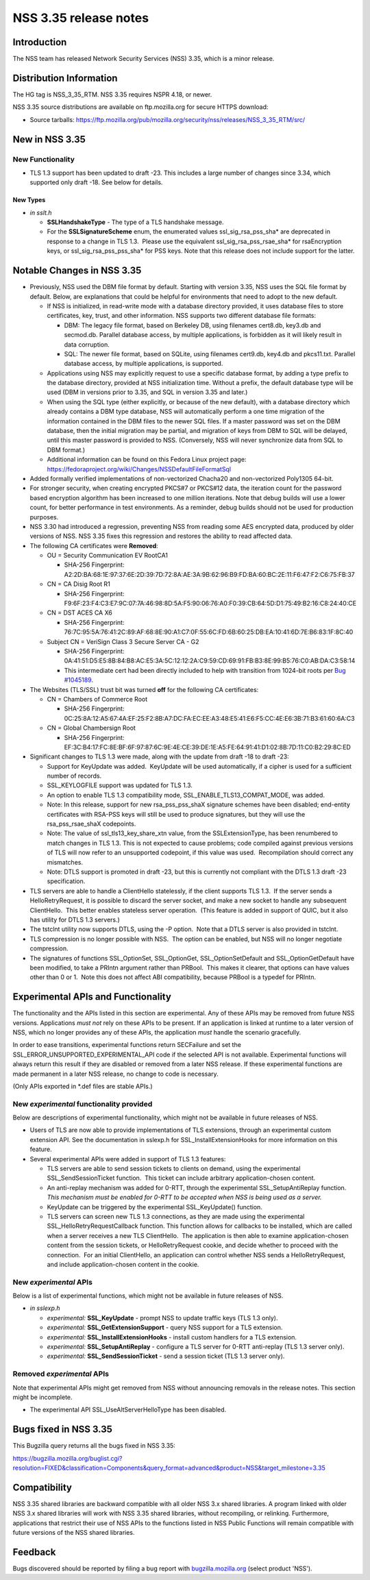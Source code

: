 ======================
NSS 3.35 release notes
======================
.. _Introduction:

Introduction
------------

The NSS team has released Network Security Services (NSS) 3.35, which is
a minor release.

.. _Distribution_Information:

Distribution Information
------------------------

The HG tag is NSS_3_35_RTM. NSS 3.35 requires NSPR 4.18, or newer.

NSS 3.35 source distributions are available on ftp.mozilla.org for
secure HTTPS download:

-  Source tarballs:
   https://ftp.mozilla.org/pub/mozilla.org/security/nss/releases/NSS_3_35_RTM/src/

.. _New_in_NSS_3.35:

New in NSS 3.35
---------------

.. _New_Functionality:

New Functionality
~~~~~~~~~~~~~~~~~

-  TLS 1.3 support has been updated to draft -23. This includes a large
   number of changes since 3.34, which supported only draft -18. See
   below for details.

.. _New_Types:

New Types
^^^^^^^^^

-  *in sslt.h*

   -  **SSLHandshakeType** - The type of a TLS handshake message.
   -  For the **SSLSignatureScheme** enum, the enumerated values
      ssl_sig_rsa_pss_sha\* are deprecated in response to a change in
      TLS 1.3.  Please use the equivalent ssl_sig_rsa_pss_rsae_sha\* for
      rsaEncryption keys, or ssl_sig_rsa_pss_pss_sha\* for PSS keys.
      Note that this release does not include support for the latter.

.. _Notable_Changes_in_NSS_3.35:

Notable Changes in NSS 3.35
---------------------------

-  Previously, NSS used the DBM file format by default. Starting with
   version 3.35, NSS uses the SQL file format by default. Below, are
   explanations that could be helpful for environments that need to
   adopt to the new default.

   -  If NSS is initialized, in read-write mode with a database
      directory provided, it uses database files to store certificates,
      key, trust, and other information. NSS supports two different
      database file formats:

      -  DBM: The legacy file format, based on Berkeley DB, using
         filenames cert8.db, key3.db and secmod.db. Parallel database
         access, by multiple applications, is forbidden as it will
         likely result in data corruption.
      -  SQL: The newer file format, based on SQLite, using filenames
         cert9.db, key4.db and pkcs11.txt. Parallel database access, by
         multiple applications, is supported.

   -  Applications using NSS may explicitly request to use a specific
      database format, by adding a type prefix to the database
      directory, provided at NSS initialization time. Without a prefix,
      the default database type will be used (DBM in versions prior to
      3.35, and SQL in version 3.35 and later.)
   -  When using the SQL type (either explicitly, or because of the new
      default), with a database directory which already contains a DBM
      type database, NSS will automatically perform a one time migration
      of the information contained in the DBM files to the newer SQL
      files. If a master password was set on the DBM database, then the
      initial migration may be partial, and migration of keys from DBM
      to SQL will be delayed, until this master password is provided to
      NSS. (Conversely, NSS will never synchronize data from SQL to DBM
      format.)
   -  Additional information can be found on this Fedora Linux project
      page:
      https://fedoraproject.org/wiki/Changes/NSSDefaultFileFormatSql

-  Added formally verified implementations of non-vectorized Chacha20
   and non-vectorized Poly1305 64-bit.
-  For stronger security, when creating encrypted PKCS#7 or PKCS#12
   data, the iteration count for the password based encryption algorithm
   has been increased to one million iterations. Note that debug builds
   will use a lower count, for better performance in test environments.
   As a reminder, debug builds should not be used for production
   purposes.
-  NSS 3.30 had introduced a regression, preventing NSS from reading
   some AES encrypted data, produced by older versions of NSS. NSS 3.35
   fixes this regression and restores the ability to read affected data.
-  The following CA certificates were **Removed**:

   -  OU = Security Communication EV RootCA1

      -  SHA-256 Fingerprint:
         A2:2D:BA:68:1E:97:37:6E:2D:39:7D:72:8A:AE:3A:9B:62:96:B9:FD:BA:60:BC:2E:11:F6:47:F2:C6:75:FB:37

   -  CN = CA Disig Root R1

      -  SHA-256 Fingerprint:
         F9:6F:23:F4:C3:E7:9C:07:7A:46:98:8D:5A:F5:90:06:76:A0:F0:39:CB:64:5D:D1:75:49:B2:16:C8:24:40:CE

   -  CN = DST ACES CA X6

      -  SHA-256 Fingerprint:
         76:7C:95:5A:76:41:2C:89:AF:68:8E:90:A1:C7:0F:55:6C:FD:6B:60:25:DB:EA:10:41:6D:7E:B6:83:1F:8C:40

   -  Subject CN = VeriSign Class 3 Secure Server CA - G2

      -  SHA-256 Fingerprint:
         0A:41:51:D5:E5:8B:84:B8:AC:E5:3A:5C:12:12:2A:C9:59:CD:69:91:FB:B3:8E:99:B5:76:C0:AB:DA:C3:58:14
      -  This intermediate cert had been directly included to help with
         transition from 1024-bit roots per `Bug
         #1045189 <https://bugzilla.mozilla.org/show_bug.cgi?id=1045189>`__.

-  The Websites (TLS/SSL) trust bit was turned **off** for the following
   CA certificates:

   -  CN = Chambers of Commerce Root

      -  SHA-256 Fingerprint:
         0C:25:8A:12:A5:67:4A:EF:25:F2:8B:A7:DC:FA:EC:EE:A3:48:E5:41:E6:F5:CC:4E:E6:3B:71:B3:61:60:6A:C3

   -  CN = Global Chambersign Root

      -  SHA-256 Fingerprint:
         EF:3C:B4:17:FC:8E:BF:6F:97:87:6C:9E:4E:CE:39:DE:1E:A5:FE:64:91:41:D1:02:8B:7D:11:C0:B2:29:8C:ED

-  Significant changes to TLS 1.3 were made, along with the update from
   draft -18 to draft -23:

   -  Support for KeyUpdate was added.  KeyUpdate will be used
      automatically, if a cipher is used for a sufficient number of
      records.
   -  SSL_KEYLOGFILE support was updated for TLS 1.3.
   -  An option to enable TLS 1.3 compatibility mode,
      SSL_ENABLE_TLS13_COMPAT_MODE, was added.
   -  Note: In this release, support for new rsa_pss_pss_shaX signature
      schemes have been disabled; end-entity certificates with RSA-PSS
      keys will still be used to produce signatures, but they will use
      the rsa_pss_rsae_shaX codepoints.
   -  Note: The value of ssl_tls13_key_share_xtn value, from the
      SSLExtensionType, has been renumbered to match changes in TLS 1.3.
      This is not expected to cause problems; code compiled against
      previous versions of TLS will now refer to an unsupported
      codepoint, if this value was used.  Recompilation should correct
      any mismatches.
   -  Note: DTLS support is promoted in draft -23, but this is currently
      not compliant with the DTLS 1.3 draft -23 specification.

-  TLS servers are able to handle a ClientHello statelessly, if the
   client supports TLS 1.3.  If the server sends a HelloRetryRequest, it
   is possible to discard the server socket, and make a new socket to
   handle any subsequent ClientHello.  This better enables stateless
   server operation.  (This feature is added in support of QUIC, but it
   also has utility for DTLS 1.3 servers.)
-  The tstclnt utility now supports DTLS, using the -P option.  Note
   that a DTLS server is also provided in tstclnt.
-  TLS compression is no longer possible with NSS.  The option can be
   enabled, but NSS will no longer negotiate compression.
-  The signatures of functions SSL_OptionSet, SSL_OptionGet,
   SSL_OptionSetDefault and SSL_OptionGetDefault have been modified, to
   take a PRIntn argument rather than PRBool.  This makes it clearer,
   that options can have values other than 0 or 1.  Note this does not
   affect ABI compatibility, because PRBool is a typedef for PRIntn.

.. _Experimental_APIs_and_Functionality:

Experimental APIs and Functionality
-----------------------------------

The functionality and the APIs listed in this section are experimental.
Any of these APIs may be removed from future NSS versions. Applications
*must not* rely on these APIs to be present. If an application is linked
at runtime to a later version of NSS, which no longer provides any of
these APIs, the application *must* handle the scenario gracefully.

In order to ease transitions, experimental functions return SECFailure
and set the SSL_ERROR_UNSUPPORTED_EXPERIMENTAL_API code if the selected
API is not available. Experimental functions will always return this
result if they are disabled or removed from a later NSS release. If
these experimental functions are made permanent in a later NSS release,
no change to code is necessary.

(Only APIs exported in \*.def files are stable APIs.)

.. _New_experimental_functionality_provided:

New *experimental* functionality provided
~~~~~~~~~~~~~~~~~~~~~~~~~~~~~~~~~~~~~~~~~

Below are descriptions of experimental functionality, which might not be
available in future releases of NSS.

-  Users of TLS are now able to provide implementations of TLS
   extensions, through an experimental custom extension API. See the
   documentation in sslexp.h for SSL_InstallExtensionHooks for more
   information on this feature.
-  Several experimental APIs were added in support of TLS 1.3 features:

   -  TLS servers are able to send session tickets to clients on demand,
      using the experimental SSL_SendSessionTicket function.  This
      ticket can include arbitrary application-chosen content.
   -  An anti-replay mechanism was added for 0-RTT, through the
      experimental SSL_SetupAntiReplay function.  *This mechanism must
      be enabled for 0-RTT to be accepted when NSS is being used as a
      server.*
   -  KeyUpdate can be triggered by the experimental SSL_KeyUpdate()
      function.
   -  TLS servers can screen new TLS 1.3 connections, as they are made
      using the experimental SSL_HelloRetryRequestCallback function. 
      This function allows for callbacks to be installed, which are
      called when a server receives a new TLS ClientHello.  The
      application is then able to examine application-chosen content
      from the session tickets, or HelloRetryRequest cookie, and decide
      whether to proceed with the connection.  For an initial
      ClientHello, an application can control whether NSS sends a
      HelloRetryRequest, and include application-chosen content in the
      cookie.

.. _New_experimental_APIs:

New *experimental* APIs
~~~~~~~~~~~~~~~~~~~~~~~

Below is a list of experimental functions, which might not be available
in future releases of NSS.

-  *in sslexp.h*

   -  *experimental:* **SSL_KeyUpdate** - prompt NSS to update traffic
      keys (TLS 1.3 only).
   -  *experimental:* **SSL_GetExtensionSupport** - query NSS support
      for a TLS extension.
   -  *experimental:* **SSL_InstallExtensionHooks** - install custom
      handlers for a TLS extension.
   -  *experimental:* **SSL_SetupAntiReplay** - configure a TLS server
      for 0-RTT anti-replay (TLS 1.3 server only).
   -  *experimental:* **SSL_SendSessionTicket** - send a session ticket
      (TLS 1.3 server only).

.. _Removed_experimental_APIs:

Removed *experimental* APIs
~~~~~~~~~~~~~~~~~~~~~~~~~~~

Note that experimental APIs might get removed from NSS without
announcing removals in the release notes. This section might be
incomplete.

-  The experimental API SSL_UseAltServerHelloType has been disabled.

.. _Bugs_fixed_in_NSS_3.35:

Bugs fixed in NSS 3.35
----------------------

This Bugzilla query returns all the bugs fixed in NSS 3.35:

https://bugzilla.mozilla.org/buglist.cgi?resolution=FIXED&classification=Components&query_format=advanced&product=NSS&target_milestone=3.35

.. _Compatibility:

Compatibility
-------------

NSS 3.35 shared libraries are backward compatible with all older NSS 3.x
shared libraries. A program linked with older NSS 3.x shared libraries
will work with NSS 3.35 shared libraries, without recompiling, or
relinking. Furthermore, applications that restrict their use of NSS APIs
to the functions listed in NSS Public Functions will remain compatible
with future versions of the NSS shared libraries.

.. _Feedback:

Feedback
--------

Bugs discovered should be reported by filing a bug report with
`bugzilla.mozilla.org <https://bugzilla.mozilla.org/enter_bug.cgi?product=NSS>`__
(select product 'NSS').